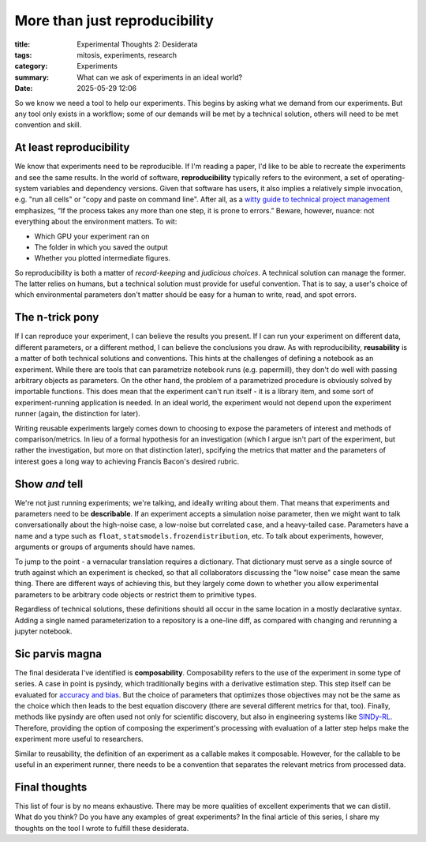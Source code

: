 ############################################
More than just reproducibility
############################################

:title: Experimental Thoughts 2: Desiderata
:tags: mitosis, experiments, research
:category: Experiments
:summary: What can we ask of experiments in an ideal world?
:date: 2025-05-29 12:06


So we know we need a tool to help our experiments.
This begins by asking what we demand from our experiments.
But any tool only exists in a workflow;
some of our demands will be met by a technical solution,
others will need to be met convention and skill.


At least reproducibility
---------------------------------
We know that experiments need to be reproducible.
If I'm reading a paper, I'd like to be able to recreate the experiments and see the same results.
In the world of software, **reproducibility** typically refers to the evironment,
a set of operating-system variables and dependency versions.
Given that software has users, it also implies a relatively simple invocation, e.g.
"run all cells" or "copy and paste on command line".
After all, as a `witty guide to technical project management`_ emphasizes,
“If the process takes any more than one step, it is prone to errors.”
Beware, however, nuance: not everything about the environment matters.
To wit:

* Which GPU your experiment ran on
* The folder in which you saved the output
* Whether you plotted intermediate figures.

So reproducibility is both a matter of *record-keeping* and *judicious choices*.
A technical solution can manage the former.
The latter relies on humans, but a technical solution must provide for useful convention.
That is to say, a user's choice of which environmental parameters don't matter
should be easy for a human to write, read, and spot errors.

.. _witty guide to technical project management: https://www.joelonsoftware.com/2000/08/09/the-joel-test-12-steps-to-better-code/

The n-trick pony
---------------------------------------
If I can reproduce your experiment, I can believe the results you present.
If I can run your experiment on different data, different parameters, or a different method,
I can believe the conclusions you draw.
As with reproducibility, **reusability** is a matter of both technical solutions and conventions.
This hints at the challenges of defining a notebook as an experiment.
While there are tools that can parametrize notebook runs (e.g. papermill),
they don't do well with passing arbitrary objects as parameters.
On the other hand, the problem of a parametrized procedure is obviously solved by importable functions.
This does mean that the experiment can't run itself - it is a library item,
and some sort of experiment-running application is needed.
In an ideal world, the experiment would not depend upon the experiment runner (again, the distinction for later).

Writing reusable experiments largely comes down to choosing to expose the parameters of interest
and methods of comparison/metrics.
In lieu of a formal hypothesis for an investigation
(which I argue isn't part of the experiment, but rather the investigation, but more on that distinction later),
spcifying the metrics that matter and the parameters of interest goes a long way to
achieving Francis Bacon's desired rubric.


Show *and* tell
-------------------------------------
We're not just running experiments; we're talking, and ideally writing about them.
That means that experiments and parameters need to be **describable**.
If an experiment accepts a simulation noise parameter, then we might want to talk
conversationally about the high-noise case, a low-noise but correlated case, and a heavy-tailed case.
Parameters have a name and a type such as ``float``, ``statsmodels.frozendistribution``, etc.
To talk about experiments, however, arguments or groups of arguments should have names. 

To jump to the point - a vernacular translation requires a dictionary.
That dictionary must serve as a single source of truth against which an experiment is checked,
so that all collaborators discussing the "low noise" case mean the same thing.
There are different ways of achieving this, but they largely come down to
whether you allow experimental parameters to be arbitrary code objects or restrict them
to primitive types.

Regardless of technical solutions, these definitions should all occur in the same location
in a mostly declarative syntax.
Adding a single named parameterization to a repository is a one-line diff,
as compared with changing and rerunning a jupyter notebook.


Sic parvis magna
-----------------------------------
The final desiderata I've identified is **composability**.
Composability refers to the use of the experiment in some type of series.
A case in point is pysindy, which traditionally begins with a derivative estimation step.
This step itself can be evaluated for `accuracy and bias`_.
But the choice of parameters that optimizes those objectives may not be the same
as the choice which then leads to the best equation discovery
(there are several different metrics for that, too).
Finally, methods like pysindy are often used not only for scientific discovery, but also in engineering
systems like `SINDy-RL`_. Therefore, providing the option of composing the experiment's processing
with evaluation of a latter step helps make the experiment more useful to researchers.

.. _accuracy and bias: https://ieeexplore.ieee.org/document/9241009
.. _SINDy-RL: https://github.com/nzolman/sindy-rl

Similar to reusability, the definition of an experiment as a callable makes it composable.
However, for the callable to be useful in an experiment runner,
there needs to be a convention that separates the relevant metrics from processed data.

Final thoughts
-------------------------
This list of four is by no means exhaustive.
There may be more qualities of excellent experiments that we can distill.
What do you think?  Do you have any examples of great experiments?
In the final article of this series, I share my thoughts on the tool I wrote
to fulfill these desiderata.